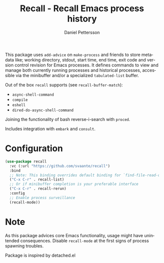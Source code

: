 #+title: Recall - Recall Emacs process history
#+author: Daniel Pettersson
#+language: en

This package uses =add-advice= on =make-process= and friends to store
metadata like; working directory, stdout, start time, end time, exit
code and version control revision for Emacs processes.  It defines
commands to view and manage both currently running processes and
historical processes, accessible via the minibuffer and/or a
specialized =tabulated-list= buffer.

Out of the box =recall= supports (see =recall-buffer-match=):
- =async-shell-command=
- =compile=
- =eshell=
- =dired-do-async-shell-command=

Joining the functionality of bash reverse-i-search with =proced=.

Includes integration with =embark= and =consult=.

* Configuration
#+begin_src emacs-lisp
  (use-package recall
    :vc (:url "https://github.com/svaante/recall")
    :bind
    ;; Note: This binding overrides default binding for `find-file-read-only'
    ("C-x C-r" . recall-list)
    ;; Or if minibuffer completion is your preferable interface
    ("C-x C-r" . recall-rerun)
    :config
    ;; Enable process surveillance
    (recall-mode))
#+end_src

* Note
As this package advices core Emacs functionality, usage might have
unintended consequences.  Disable =recall-mode= at the first signs of
process spawning troubles.

Package is inspired by detached.el
